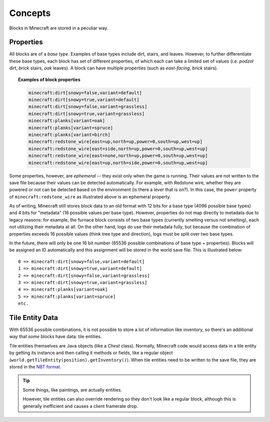 ========
Concepts
========

Blocks in Minecraft are stored in a peculiar way.

Properties
~~~~~~~~~~

All blocks are of a *base type*. Examples of base types include dirt, stairs, and leaves. However, to further differentiate these base types, each block has set of different properties, of which each can take a limited set of values (i.e. *podzol* dirt, *brick* stairs, *oak* leaves). A block can have multiple properties (such as *east-facing*, *brick* stairs).

.. topic:: Examples of block properties
    
    .. code::
    
        minecraft:dirt[snowy=false,variant=default]
        minecraft:dirt[snowy=true,variant=default]
        minecraft:dirt[snowy=false,variant=grassless]
        minecraft:dirt[snowy=true,variant=grassless]
        minecraft:planks[variant=oak]
        minecraft:planks[variant=spruce]
        minecraft:planks[variant=birch]
        minecraft:redstone_wire[east=up,north=up,power=0,south=up,west=up]
        minecraft:redstone_wire[east=side,north=up,power=0,south=up,west=up]
        minecraft:redstone_wire[east=none,north=up,power=0,south=up,west=up]
        minecraft:redstone_wire[east=up,north=side,power=0,south=up,west=up]

Some properties, however, are *ephemeral* -- they exist only when the game is running. Their values are not written to the save file because their values can be detected automatically. For example, with Redstone wire, whether they are powered or not can be detected based on the environment (is there a lever that is on?). In this case, the ``power`` property of ``minecraft:redstone_wire`` as illustrated above is an ephemeral property.

As of writing, Minecraft still stores block data to an old format with 12 bits for a base type (4096 possible base types) and 4 bits for "metadata" (16 possible values per base type). However, properties do not map directly to metadata due to legacy reasons: for example, the furnace block consists of two base types (currently smelting versus not smelting), each not utilizing their metadata at all. On the other hand, logs do use their metadata fully, but because the combination of properties exceeds 16 possible values (think tree type and direction), logs must be split over two base types.

In the future, there will only be one 16 bit number (65536 possible combinations of base type + properties). Blocks will be assigned an ID automatically and this assignment will be stored in the world save file. This is illustrated below::

    0 => minecraft:dirt[snowy=false,variant=default]
    1 => minecraft:dirt[snowy=true,variant=default]
    2 => minecraft:dirt[snowy=false,variant=grassless]
    3 => minecraft:dirt[snowy=true,variant=grassless]
    4 => minecraft:planks[variant=oak]
    5 => minecraft:planks[variant=spruce]
    etc.

Tile Entity Data
~~~~~~~~~~~~~~~~

With 65536 possible combinations, it is not possible to store a lot of information like inventory, so there's an additional way that *some* blocks have data: tile entities.

Tile entities themselves are Java objects (like a `Chest` class). Normally, Minecraft code would access data in a tile entity by getting its instance and then calling it methods or fields, like a regular object (``world.getTileEntity(position).getInventory()``). When tile entities need to be written to the save file, they are stored in the `NBT format <http://minecraft.gamepedia.com/NBT_format>`_.

.. tip::
    
    Some things, like paintings, are actually entities.
    
    However, tile entities can also override rendering so they don't look like a regular block, although this is generally inefficient and causes a client framerate drop.
